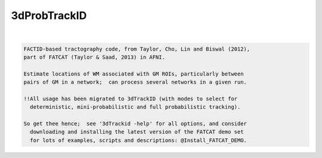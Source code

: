 *************
3dProbTrackID
*************

.. _3dProbTrackID:

.. contents:: 
    :depth: 4 

| 

.. code-block:: none

      
      FACTID-based tractography code, from Taylor, Cho, Lin and Biswal (2012),
      part of FATCAT (Taylor & Saad, 2013) in AFNI.
      
      Estimate locations of WM associated with GM ROIs, particularly between
      pairs of GM in a network;  can process several networks in a given run.
    
      !!All usage has been migrated to 3dTrackID (with modes to select for
        deterministic, mini-probabilistic and full probabilistic tracking).
    
      So get thee hence;  see '3dTrackid -help' for all options, and consider
        downloading and installing the latest version of the FATCAT demo set
        for lots of examples, scripts and descriptions: @Install_FATCAT_DEMO.
